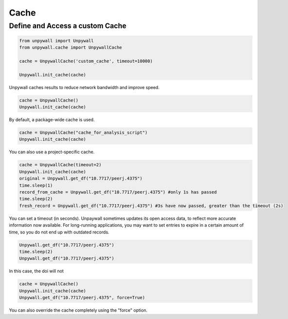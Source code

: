 Cache
=====

Define and Access a custom Cache
--------------------------------

.. code-block:: python

  from unpywall import Unpywall
  from unpywall.cache import UnpywallCache

  cache = UnpywallCache('custom_cache', timeout=10000)

  Unpywall.init_cache(cache)

Unpywall caches results to reduce network bandwidth and improve speed.

.. code-block:: python

   cache = UnpywallCache()
   Unpywall.init_cache(cache)

By default, a package-wide cache is used. 

.. code-block:: python

   cache = UnpywallCache("cache_for_analysis_script")
   Unpywall.init_cache(cache)

You can also use a project-specific cache.

.. code-block:: python

   cache = UnpywallCache(timeout=2)
   Unpywall.init_cache(cache)
   original = Unpywall.get_df("10.7717/peerj.4375")
   time.sleep(1)
   record_from_cache = Unpywall.get_df("10.7717/peerj.4375") #only 1s has passed
   time.sleep(2)
   fresh_record = Unpywall.get_df("10.7717/peerj.4375") #3s have now passed, greater than the timeout (2s)

You can set a timeout (in seconds). Unpaywall sometimes updates its open access data, to reflect more accurate information now available. For long-running applications, you may want to set entries to expire in a certain amount of time, so you do not end up with outdated records.

.. code-block:: python

   Unpywall.get_df("10.7717/peerj.4375")
   time.sleep(2)
   Unpywall.get_df("10.7717/peerj.4375")

In this case, the doi will not 

.. code-block:: python

   cache = UnpywallCache()
   Unpywall.init_cache(cache)
   Unpywall.get_df("10.7717/peerj.4375", force=True)

You can also override the cache completely using the "force" option.
